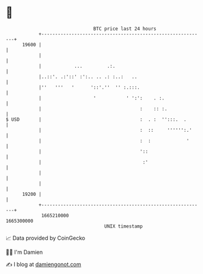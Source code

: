 * 👋

#+begin_example
                                   BTC price last 24 hours                    
               +------------------------------------------------------------+ 
         19600 |                                                            | 
               |                                                            | 
               |            ...         .:.                                 | 
               |..::'. .:'::' :':.. .. .: :..:   ..                         | 
               |''   '''   '      '::'.''  '' :.:::.                        | 
               |                   '           ' ':':    . :.               | 
               |                                    :    :: :.              | 
   $ USD       |                                    :  . :  '':::.  .       | 
               |                                    :  ::     '''''':.'     | 
               |                                    :  :             '      | 
               |                                    '::                     | 
               |                                     :'                     | 
               |                                                            | 
               |                                                            | 
         19200 |                                                            | 
               +------------------------------------------------------------+ 
                1665210000                                        1665300000  
                                       UNIX timestamp                         
#+end_example
📈 Data provided by CoinGecko

🧑‍💻 I'm Damien

✍️ I blog at [[https://www.damiengonot.com][damiengonot.com]]
